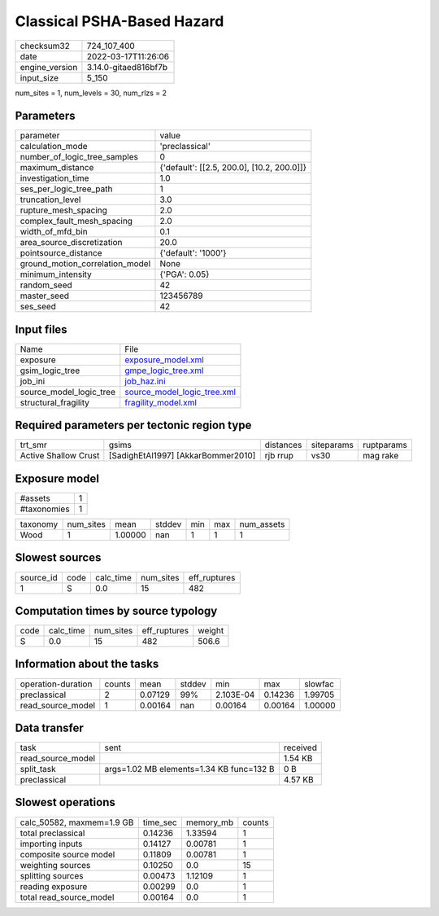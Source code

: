 Classical PSHA-Based Hazard
===========================

+----------------+----------------------+
| checksum32     | 724_107_400          |
+----------------+----------------------+
| date           | 2022-03-17T11:26:06  |
+----------------+----------------------+
| engine_version | 3.14.0-gitaed816bf7b |
+----------------+----------------------+
| input_size     | 5_150                |
+----------------+----------------------+

num_sites = 1, num_levels = 30, num_rlzs = 2

Parameters
----------
+---------------------------------+--------------------------------------------+
| parameter                       | value                                      |
+---------------------------------+--------------------------------------------+
| calculation_mode                | 'preclassical'                             |
+---------------------------------+--------------------------------------------+
| number_of_logic_tree_samples    | 0                                          |
+---------------------------------+--------------------------------------------+
| maximum_distance                | {'default': [[2.5, 200.0], [10.2, 200.0]]} |
+---------------------------------+--------------------------------------------+
| investigation_time              | 1.0                                        |
+---------------------------------+--------------------------------------------+
| ses_per_logic_tree_path         | 1                                          |
+---------------------------------+--------------------------------------------+
| truncation_level                | 3.0                                        |
+---------------------------------+--------------------------------------------+
| rupture_mesh_spacing            | 2.0                                        |
+---------------------------------+--------------------------------------------+
| complex_fault_mesh_spacing      | 2.0                                        |
+---------------------------------+--------------------------------------------+
| width_of_mfd_bin                | 0.1                                        |
+---------------------------------+--------------------------------------------+
| area_source_discretization      | 20.0                                       |
+---------------------------------+--------------------------------------------+
| pointsource_distance            | {'default': '1000'}                        |
+---------------------------------+--------------------------------------------+
| ground_motion_correlation_model | None                                       |
+---------------------------------+--------------------------------------------+
| minimum_intensity               | {'PGA': 0.05}                              |
+---------------------------------+--------------------------------------------+
| random_seed                     | 42                                         |
+---------------------------------+--------------------------------------------+
| master_seed                     | 123456789                                  |
+---------------------------------+--------------------------------------------+
| ses_seed                        | 42                                         |
+---------------------------------+--------------------------------------------+

Input files
-----------
+-------------------------+--------------------------------------------------------------+
| Name                    | File                                                         |
+-------------------------+--------------------------------------------------------------+
| exposure                | `exposure_model.xml <exposure_model.xml>`_                   |
+-------------------------+--------------------------------------------------------------+
| gsim_logic_tree         | `gmpe_logic_tree.xml <gmpe_logic_tree.xml>`_                 |
+-------------------------+--------------------------------------------------------------+
| job_ini                 | `job_haz.ini <job_haz.ini>`_                                 |
+-------------------------+--------------------------------------------------------------+
| source_model_logic_tree | `source_model_logic_tree.xml <source_model_logic_tree.xml>`_ |
+-------------------------+--------------------------------------------------------------+
| structural_fragility    | `fragility_model.xml <fragility_model.xml>`_                 |
+-------------------------+--------------------------------------------------------------+

Required parameters per tectonic region type
--------------------------------------------
+----------------------+------------------------------------+-----------+------------+------------+
| trt_smr              | gsims                              | distances | siteparams | ruptparams |
+----------------------+------------------------------------+-----------+------------+------------+
| Active Shallow Crust | [SadighEtAl1997] [AkkarBommer2010] | rjb rrup  | vs30       | mag rake   |
+----------------------+------------------------------------+-----------+------------+------------+

Exposure model
--------------
+-------------+---+
| #assets     | 1 |
+-------------+---+
| #taxonomies | 1 |
+-------------+---+

+----------+-----------+---------+--------+-----+-----+------------+
| taxonomy | num_sites | mean    | stddev | min | max | num_assets |
+----------+-----------+---------+--------+-----+-----+------------+
| Wood     | 1         | 1.00000 | nan    | 1   | 1   | 1          |
+----------+-----------+---------+--------+-----+-----+------------+

Slowest sources
---------------
+-----------+------+-----------+-----------+--------------+
| source_id | code | calc_time | num_sites | eff_ruptures |
+-----------+------+-----------+-----------+--------------+
| 1         | S    | 0.0       | 15        | 482          |
+-----------+------+-----------+-----------+--------------+

Computation times by source typology
------------------------------------
+------+-----------+-----------+--------------+--------+
| code | calc_time | num_sites | eff_ruptures | weight |
+------+-----------+-----------+--------------+--------+
| S    | 0.0       | 15        | 482          | 506.6  |
+------+-----------+-----------+--------------+--------+

Information about the tasks
---------------------------
+--------------------+--------+---------+--------+-----------+---------+---------+
| operation-duration | counts | mean    | stddev | min       | max     | slowfac |
+--------------------+--------+---------+--------+-----------+---------+---------+
| preclassical       | 2      | 0.07129 | 99%    | 2.103E-04 | 0.14236 | 1.99705 |
+--------------------+--------+---------+--------+-----------+---------+---------+
| read_source_model  | 1      | 0.00164 | nan    | 0.00164   | 0.00164 | 1.00000 |
+--------------------+--------+---------+--------+-----------+---------+---------+

Data transfer
-------------
+-------------------+------------------------------------------+----------+
| task              | sent                                     | received |
+-------------------+------------------------------------------+----------+
| read_source_model |                                          | 1.54 KB  |
+-------------------+------------------------------------------+----------+
| split_task        | args=1.02 MB elements=1.34 KB func=132 B | 0 B      |
+-------------------+------------------------------------------+----------+
| preclassical      |                                          | 4.57 KB  |
+-------------------+------------------------------------------+----------+

Slowest operations
------------------
+---------------------------+----------+-----------+--------+
| calc_50582, maxmem=1.9 GB | time_sec | memory_mb | counts |
+---------------------------+----------+-----------+--------+
| total preclassical        | 0.14236  | 1.33594   | 1      |
+---------------------------+----------+-----------+--------+
| importing inputs          | 0.14127  | 0.00781   | 1      |
+---------------------------+----------+-----------+--------+
| composite source model    | 0.11809  | 0.00781   | 1      |
+---------------------------+----------+-----------+--------+
| weighting sources         | 0.10250  | 0.0       | 15     |
+---------------------------+----------+-----------+--------+
| splitting sources         | 0.00473  | 1.12109   | 1      |
+---------------------------+----------+-----------+--------+
| reading exposure          | 0.00299  | 0.0       | 1      |
+---------------------------+----------+-----------+--------+
| total read_source_model   | 0.00164  | 0.0       | 1      |
+---------------------------+----------+-----------+--------+